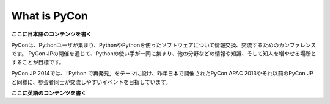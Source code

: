 ===============
 What is PyCon
===============

**ここに日本語のコンテンツを書く**

PyConは、Pythonユーザが集まり、PythonやPythonを使ったソフトウェアについて情報交換、交流するためのカンファレンスです。 PyCon JPの開催を通じて、Pythonの使い手が一同に集まり、他の分野などの情報や知識、そして知人を増やせる場所とすることが目標です。

PyCon JP 2014では、「Python で再発見」をテーマに設け、昨年日本で開催されたPyCon APAC 2013やそれ以前のPyCon JPと同様に、参会者同士が交流しやすいイベントを目指しています。


**ここに英語のコンテンツを書く**
